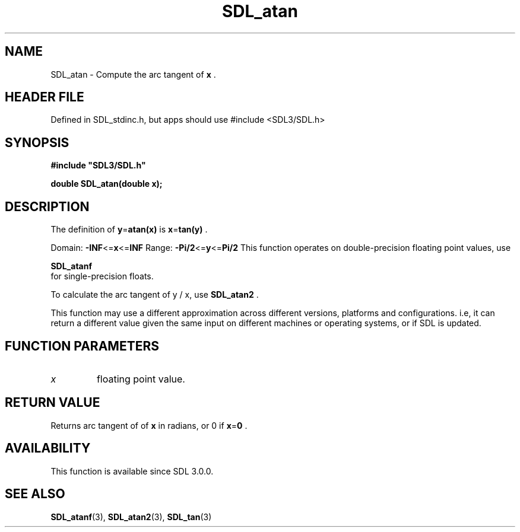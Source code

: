 .\" This manpage content is licensed under Creative Commons
.\"  Attribution 4.0 International (CC BY 4.0)
.\"   https://creativecommons.org/licenses/by/4.0/
.\" This manpage was generated from SDL's wiki page for SDL_atan:
.\"   https://wiki.libsdl.org/SDL_atan
.\" Generated with SDL/build-scripts/wikiheaders.pl
.\"  revision SDL-3.1.1-no-vcs
.\" Please report issues in this manpage's content at:
.\"   https://github.com/libsdl-org/sdlwiki/issues/new
.\" Please report issues in the generation of this manpage from the wiki at:
.\"   https://github.com/libsdl-org/SDL/issues/new?title=Misgenerated%20manpage%20for%20SDL_atan
.\" SDL can be found at https://libsdl.org/
.de URL
\$2 \(laURL: \$1 \(ra\$3
..
.if \n[.g] .mso www.tmac
.TH SDL_atan 3 "SDL 3.1.1" "SDL" "SDL3 FUNCTIONS"
.SH NAME
SDL_atan \- Compute the arc tangent of
.BR x
\[char46]
.SH HEADER FILE
Defined in SDL_stdinc\[char46]h, but apps should use #include <SDL3/SDL\[char46]h>

.SH SYNOPSIS
.nf
.B #include \(dqSDL3/SDL.h\(dq
.PP
.BI "double SDL_atan(double x);
.fi
.SH DESCRIPTION
The definition of
.BR y = atan(x)
is
.BR x = tan(y)
\[char46]

Domain:
.BR -INF <= x <= INF
Range:
.BR -Pi/2 <= y <= Pi/2
This function operates on double-precision floating point values, use

.BR SDL_atanf
 for single-precision floats\[char46]

To calculate the arc tangent of y / x, use 
.BR SDL_atan2
\[char46]

This function may use a different approximation across different versions,
platforms and configurations\[char46] i\[char46]e, it can return a different value given
the same input on different machines or operating systems, or if SDL is
updated\[char46]

.SH FUNCTION PARAMETERS
.TP
.I x
floating point value\[char46]
.SH RETURN VALUE
Returns arc tangent of of
.BR x
in radians, or 0 if
.BR x = 0
\[char46]

.SH AVAILABILITY
This function is available since SDL 3\[char46]0\[char46]0\[char46]

.SH SEE ALSO
.BR SDL_atanf (3),
.BR SDL_atan2 (3),
.BR SDL_tan (3)
